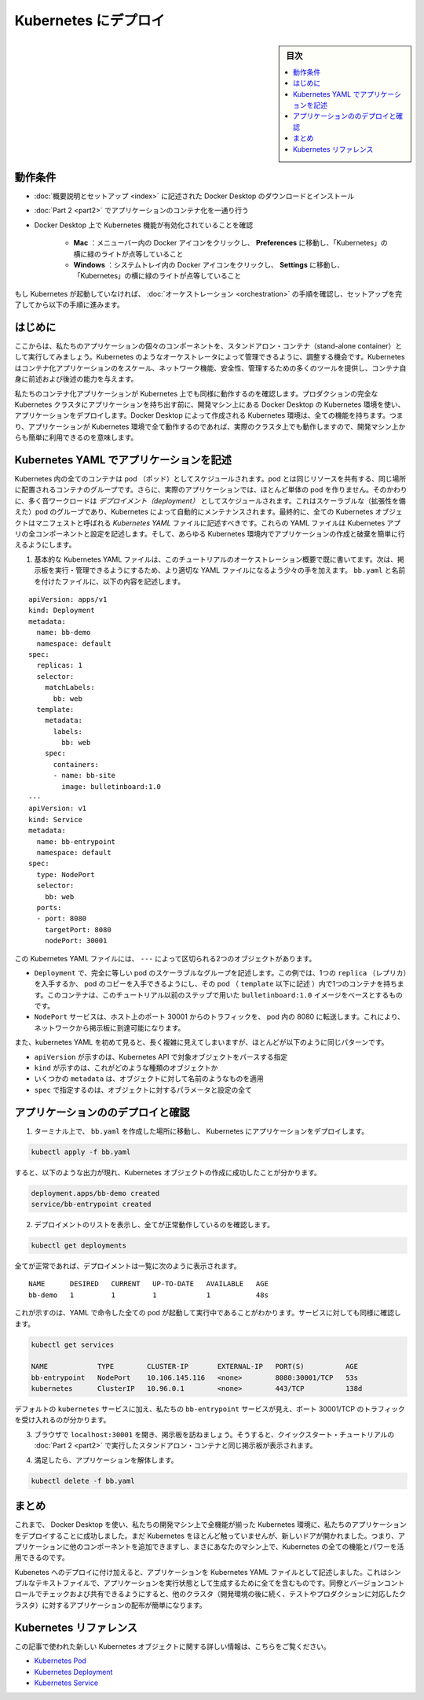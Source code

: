 .. -*- coding: utf-8 -*-
.. URL: https://docs.docker.com/get-started/kube-deploy/
.. SOURCE: https://github.com/docker/docker.github.io/blob/master/get-started/kube-deploy.md
   doc version: 19.03
.. check date: 2020/06/21
.. Commits on Apr 23, 2020 https://github.com/docker/docker.github.io/blob/master/get-started/kube-deploy.md
.. -----------------------------------------------------------------------------

.. Deploy to Kubernetes

.. _deploy-to-kubernetes:

=======================================
Kubernetes にデプロイ
=======================================

.. sidebar:: 目次

   .. contents:: 
       :depth: 3
       :local:

.. Prerequisites

動作条件
==========

..    Download and install Docker Desktop as described in Orientation and setup.
    Work through containerizing an application in Part 2.
    Make sure that Kubernetes is enabled on your Docker Desktop:
        Mac: Click the Docker icon in your menu bar, navigate to Preferences and make sure there’s a green light beside ‘Kubernetes’.
        Windows: Click the Docker icon in the system tray and navigate to Settings and make sure there’s a green light beside ‘Kubernetes’.

* :doc:`概要説明とセットアップ <index>` に記述された Docker Desktop のダウンロードとインストール
* :doc:`Part 2 <part2>` でアプリケーションのコンテナ化を一通り行う
* Docker Desktop 上で Kubernetes 機能が有効化されていることを確認

   * **Mac** ：メニューバー内の Docker アイコンをクリックし、 **Preferences**  に移動し、「Kubernetes」の横に緑のライトが点等していること
   * **Windows** ：システムトレイ内の Docker アイコンをクリックし、 **Settings**  に移動し、「Kubernetes」の横に緑のライトが点等していること

..    If Kubernetes isn’t running, follow the instructions in Orchestration of this tutorial to finish setting it up.

もし Kubernetes が起動していなければ、 :doc:`オーケストレーション <orchestration>` の手順を確認し、セットアップを完了してから以下の手順に進みます。


.. Introduction

はじめに
==========

.. Now that we’ve demonstrated that the individual components of our application run as stand-alone containers, it’s time to arrange for them to be managed by an orchestrator like Kubernetes. Kubernetes provides many tools for scaling, networking, securing and maintaining your containerized applications, above and beyond the abilities of containers themselves.

ここからは、私たちのアプリケーションの個々のコンポーネントを、スタンドアロン・コンテナ（stand-alone container）として実行してみましょう。Kubernetes のようなオーケストレータによって管理できるように、調整する機会です。Kubernetes はコンテナ化アプリケーションのをスケール、ネットワーク機能、安全性、管理するための多くのツールを提供し、コンテナ自身に前述および後述の能力を与えます。

.. In order to validate that our containerized application works well on Kubernetes, we’ll use Docker Desktop’s built in Kubernetes environment right on our development machine to deploy our application, before handing it off to run on a full Kubernetes cluster in production. The Kubernetes environment created by Docker Desktop is fully featured, meaning it has all the Kubernetes features your app will enjoy on a real cluster, accessible from the convenience of your development machine.

私たちのコンテナ化アプリケーションが Kubernetes 上でも同様に動作するのを確認します。プロダクションの完全な Kubernetes クラスタにアプリケーションを持ち出す前に、開発マシン上にある Docker Desktop の Kubernetes 環境を使い、アプリケーションをデプロイします。Docker Desktop によって作成される Kubernetes 環境は、全ての機能を持ちます。つまり、アプリケーションが Kubernetes 環境で全て動作するのであれば、実際のクラスタ上でも動作しますので、開発マシン上からも簡単に利用できるのを意味します。

.. Describing apps using Kubernetes YAML

.. _describing-apps-using-kubernetes-yaml:

Kubernetes YAML でアプリケーションを記述
========================================

.. All containers in Kubernetes are scheduled as pods, which are groups of co-located containers that share some resources. Furthermore, in a realistic application we almost never create individual pods; instead, most of our workloads are scheduled as deployments, which are scalable groups of pods maintained automatically by Kubernetes. Lastly, all Kubernetes objects can and should be described in manifests called Kubernetes YAML files. These YAML files describe all the components and configurations of your Kubernetes app, and can be used to easily create and destroy your app in any Kubernetes environment.

Kubernetes 内の全てのコンテナは pod （ポッド）としてスケジュールされます。pod とは同じリソースを共有する、同じ場所に配置されるコンテナのグループです。さらに、実際のアプリケーションでは、ほとんど単体の pod を作りません。そのかわりに、多く音ワークロードは *デプロイメント（deployment）* としてスケジュールされます。これはスケーラブルな（拡張性を備えた）pod のグループであり、Kubernetes によって自動的にメンテナンスされます。最終的に、全ての Kubernetes オブジェクトはマニフェストと呼ばれる *Kubernetes YAML* ファイルに記述すべきです。これらの YAML ファイルは Kubernetes アプリの全コンポーネントと設定を記述します。そして、あらゆる Kubernetes 環境内でアプリケーションの作成と破棄を簡単に行えるようにします。

..    You already wrote a very basic Kubernetes YAML file in the Orchestration overview part of this tutorial. Now, let’s write a slightly more sophisticated YAML file to run and manage our bulletin board. Place the following in a file called bb.yaml:

1. 基本的な Kubernetes YAML ファイルは、このチュートリアルのオーケストレーション概要で既に書いてます。次は、掲示板を実行・管理できるようにするため、より適切な YAML ファイルになるよう少々の手を加えます。 ``bb.yaml`` と名前を付けたファイルに、以下の内容を記述します。

::

   apiVersion: apps/v1
   kind: Deployment
   metadata:
     name: bb-demo
     namespace: default
   spec:
     replicas: 1
     selector:
       matchLabels:
         bb: web
     template:
       metadata:
         labels:
           bb: web
       spec:
         containers:
         - name: bb-site
           image: bulletinboard:1.0
   ---
   apiVersion: v1
   kind: Service
   metadata:
     name: bb-entrypoint
     namespace: default
   spec:
     type: NodePort
     selector:
       bb: web
     ports:
     - port: 8080
       targetPort: 8080
       nodePort: 30001

..  In this Kubernetes YAML file, we have two objects, separated by the ---:
        A Deployment, describing a scalable group of identical pods. In this case, you’ll get just one replica, or copy of your pod, and that pod (which is described under the template: key) has just one container in it, based off of your bulletinboard:1.0 image from the previous step in this tutorial.
        A NodePort service, which will route traffic from port 30001 on your host to port 8080 inside the pods it routes to, allowing you to reach your bulletin board from the network.

この Kubernetes YAML ファイルには、 ``---`` によって区切られる2つのオブジェクトがあります。

* ``Deployment`` で、完全に等しい pod のスケーラブルなグループを記述します。この例では、1つの ``replica`` （レプリカ）を入手するか、 pod のコピーを入手できるようにし、その pod （ ``template`` 以下に記述 ）内で1つのコンテナを持ちます。このコンテナは、このチュートリアル以前のステップで用いた ``bulletinboard:1.0`` イメージをベースとするものです。
* ``NodePort`` サービスは、ホスト上のポート 30001 からのトラフィックを、 pod 内の 8080 に転送します。これにより、ネットワークから掲示板に到達可能になります。

..    Also, notice that while Kubernetes YAML can appear long and complicated at first, it almost always follows the same pattern:
        The apiVersion, which indicates the Kubernetes API that parses this object
        The kind indicating what sort of object this is
        Some metadata applying things like names to your objects
        The spec specifying all the parameters and configurations of your object.

また、kubernetes YAML を初めて見ると、長く複雑に見えてしまいますが、ほとんどが以下のように同じパターンです。

* ``apiVersion`` が示すのは、Kubernetes API で対象オブジェクトをパースする指定
* ``kind``  が示すのは、これがどのような種類のオブジェクトか
* いくつかの ``metadata``  は、オブジェクトに対して名前のようなものを適用
* ``spec``  で指定するのは、オブジェクトに対するパラメータと設定の全て

.. Deploy and check your application

.. _deploy-and-check-your-application:

アプリケーションののデプロイと確認
========================================

..    In a terminal, navigate to where you created bb.yaml and deploy your application to Kubernetes:

1. ターミナル上で、 ``bb.yaml`` を作成した場所に移動し、 Kubernetes にアプリケーションをデプロイします。

.. code-block:: bash

   kubectl apply -f bb.yaml

..    you should see output that looks like the following, indicating your Kubernetes objects were created successfully:

すると、以下のような出力が現れ、Kubernetes オブジェクトの作成に成功したことが分かります。

.. code-block:: bash

   deployment.apps/bb-demo created
   service/bb-entrypoint created

..    Make sure everything worked by listing your deployments:

2. デプロイメントのリストを表示し、全てが正常動作しているのを確認します。

.. code-block:: bash

   kubectl get deployments

..    if all is well, your deployment should be listed as follows:

全てが正常であれば、デプロイメントは一覧に次のように表示されます。

::

   NAME      DESIRED   CURRENT   UP-TO-DATE   AVAILABLE   AGE
   bb-demo   1         1         1            1           48s

..    This indicates all one of the pods you asked for in your YAML are up and running. Do the same check for your services:

これが示すのは、YAML で命令した全ての pod が起動して実行中であることがわかります。サービスに対しても同様に確認します。

.. code-block:: bash

   kubectl get services
   
   NAME            TYPE        CLUSTER-IP       EXTERNAL-IP   PORT(S)          AGE
   bb-entrypoint   NodePort    10.106.145.116   <none>        8080:30001/TCP   53s
   kubernetes      ClusterIP   10.96.0.1        <none>        443/TCP          138d

..    In addition to the default kubernetes service, we see our bb-entrypoint service, accepting traffic on port 30001/TCP.

デフォルトの ``kubernetes`` サービスに加え、私たちの ``bb-entrypoint`` サービスが見え、ポート 30001/TCP のトラフィックを受け入れるのが分かります。

..    Open a browser and visit your bulletin board at localhost:30001; you should see your bulletin board, the same as when we ran it as a stand-alone container in Part 2 of the Quickstart tutorial.

3. ブラウザで ``localhost:30001`` を開き、掲示板を訪ねましょう。そうすると、クイックスタート・チュートリアルの :doc:`Part 2 <part2>` で実行したスタンドアロン・コンテナと同じ掲示板が表示されます。

..    Once satisfied, tear down your application:

4. 満足したら、アプリケーションを解体します。

.. code-block:: bash

   kubectl delete -f bb.yaml

.. Conclusion

まとめ
==========

.. At this point, we have successfully used Docker Desktop to deploy our application to a fully-featured Kubernetes environment on our development machine. We haven’t done much with Kubernetes yet, but the door is now open; you can begin adding other components to your app and taking advantage of all the features and power of Kubernetes, right on your own machine.

これまで、 Docker Desktop を使い、私たちの開発マシン上で全機能が揃った Kubernetes 環境に、私たちのアプリケーションをデプロイすることに成功しました。まだ Kubernetes をほとんど触っていませんが、新しいドアが開かれました。つまり、アプリケーションに他のコンポーネントを追加できますし、まさにあなたのマシン上で、Kubernetes の全ての機能とパワーを活用できるのです。

.. In addition to deploying to Kubernetes, we have also described our application as a Kubernetes YAML file. This simple text file contains everything we need to create our application in a running state. We can check it into version control and share it with our colleagues, allowing us to distribute our applications to other clusters (like the testing and production clusters that probably come after our development environments) easily.

Kubenetes へのデプロイに付け加えると、アプリケーションを Kubernetes YAML ファイルとして記述しました。これはシンプルなテキストファイルで、アプリケーションを実行状態として生成するために全てを含むものです。同僚とバージョンコントロールでチェックおよび共有できるようにすると、他のクラスタ（開発環境の後に続く、テストやプロダクションに対応したクラスタ）に対するアプリケーションの配布が簡単になります。

.. Kubernetes references

Kubernetes リファレンス
==============================

.. Further documentation for all new Kubernetes objects used in this article are available here:

この記事で使われた新しい Kubernetes オブジェクトに関する詳しい情報は、こちらをご覧ください。

..  Kubernetes Pods
    Kubernetes Deployments
    Kubernetes Services

* `Kubernetes Pod <https://kubernetes.io/ja/docs/concepts/workloads/pods/pod/>`_
* `Kubernetes Deployment <https://kubernetes.io/ja/docs/concepts/workloads/controllers/deployment/>`_
* `Kubernetes Service <https://kubernetes.io/ja/docs/concepts/services-networking/service/>`_


.. seealso:: 
   Deploy to Kubernetes
     https://docs.docker.com/get-started/kube-deploy/


